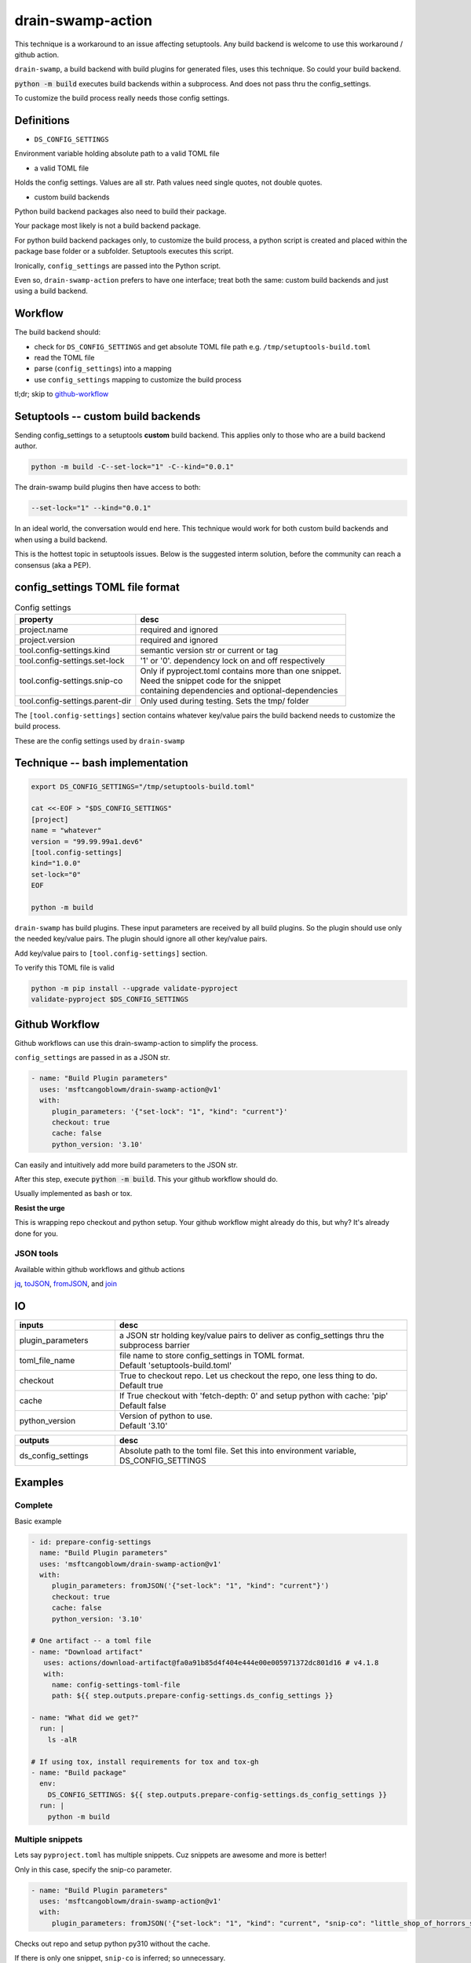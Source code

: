 .. _drain-swamp-action:

drain-swamp-action
===================

This technique is a workaround to an issue affecting setuptools. Any build backend
is welcome to use this workaround / github action.

``drain-swamp``, a build backend with build plugins for generated files,
uses this technique. So could your build backend.

:code:`python -m build` executes build backends within a subprocess. And
does not pass thru the config_settings.

To customize the build process really needs those config settings.

Definitions
------------

- ``DS_CONFIG_SETTINGS``

Environment variable holding absolute path to a valid TOML file

- a valid TOML file

Holds the config settings. Values are all str. Path values need
single quotes, not double quotes.

- custom build backends

Python build backend packages also need to build their package.

Your package most likely is not a build backend package.

For python build backend packages only, to customize the build process,
a python script is created and placed within the package base folder
or a subfolder. Setuptools executes this script.

Ironically, ``config_settings`` are passed into the Python script.

Even so, ``drain-swamp-action`` prefers to have one interface; treat
both the same: custom build backends and just using a build backend.

Workflow
---------

The build backend should:

- check for ``DS_CONFIG_SETTINGS`` and get absolute TOML file path
  e.g. ``/tmp/setuptools-build.toml``
- read the TOML file
- parse (``config_settings``) into a mapping
- use ``config_settings`` mapping to customize the build process

tl;dr; skip to github-workflow_

.. _custom-build-backends:

Setuptools -- custom build backends
------------------------------------

Sending config_settings to a setuptools **custom** build backend. This
applies only to those who are a build backend author.

.. code-block:: shell

   python -m build -C--set-lock="1" -C--kind="0.0.1"

The drain-swamp build plugins then have access to both:

.. code-block:: text

   --set-lock="1" --kind="0.0.1"

In an ideal world, the conversation would end here. This technique
would work for both custom build backends and when using a build backend.

This is the hottest topic in setuptools issues. Below is the suggested
interm solution, before the community can reach a consensus (aka a PEP).

config_settings TOML file format
---------------------------------

.. csv-table:: Config settings
   :header: property, desc
   :widths: auto

   "project.name", "required and ignored"
   "project.version", "required and ignored"
   "tool.config-settings.kind", "semantic version str or current or tag"
   "tool.config-settings.set-lock", "'1' or '0'. dependency lock on and off respectively"
   "tool.config-settings.snip-co", "| Only if pyproject.toml contains more than one snippet.
   | Need the snippet code for the snippet
   | containing dependencies and optional-dependencies"
   "tool.config-settings.parent-dir", "Only used during testing. Sets the tmp/ folder"

The ``[tool.config-settings]`` section contains whatever key/value pairs
the build backend needs to customize the build process.

These are the config settings used by ``drain-swamp``

Technique -- bash implementation
---------------------------------

.. code-block:: text

   export DS_CONFIG_SETTINGS="/tmp/setuptools-build.toml"

   cat <<-EOF > "$DS_CONFIG_SETTINGS"
   [project]
   name = "whatever"
   version = "99.99.99a1.dev6"
   [tool.config-settings]
   kind="1.0.0"
   set-lock="0"
   EOF

   python -m build

``drain-swamp`` has build plugins. These input parameters are received
by all build plugins. So the plugin should use only the needed key/value pairs.
The plugin should ignore all other key/value pairs.

Add key/value pairs to ``[tool.config-settings]`` section.

To verify this TOML file is valid

.. code-block:: shell

   python -m pip install --upgrade validate-pyproject
   validate-pyproject $DS_CONFIG_SETTINGS

.. _github-workflow:

Github Workflow
----------------

Github workflows can use this drain-swamp-action to simplify the process.

``config_settings`` are passed in as a JSON str.

.. code-block:: text

   - name: "Build Plugin parameters"
     uses: 'msftcangoblowm/drain-swamp-action@v1'
     with:
        plugin_parameters: '{"set-lock": "1", "kind": "current"}'
        checkout: true
        cache: false
        python_version: '3.10'

Can easily and intuitively add more build parameters to the JSON str.

After this step, execute :code:`python -m build`. This your github
workflow should do.

Usually implemented as bash or tox.

**Resist the urge**

This is wrapping repo checkout and python setup. Your github workflow
might already do this, but why? It's already done for you.

JSON tools
"""""""""""

Available within github workflows and github actions

jq_, toJSON_, fromJSON_, and join_

.. _jq: https://stedolan.github.io/jq/
.. _fromJSON: https://docs.github.com/en/actions/writing-workflows/choosing-what-your-workflow-does/evaluate-expressions-in-workflows-and-actions#fromjson
.. _toJSON: https://docs.github.com/en/actions/writing-workflows/choosing-what-your-workflow-does/evaluate-expressions-in-workflows-and-actions#tojson
.. _join: https://docs.github.com/en/actions/writing-workflows/choosing-what-your-workflow-does/evaluate-expressions-in-workflows-and-actions#join

.. _drain-swamp-action-inputs:

IO
---

.. csv-table::
   :header: inputs, desc
   :widths: 120, 350

   "plugin_parameters", "a JSON str holding key/value pairs to deliver as config_settings thru the subprocess barrier"
   "toml_file_name", "| file name to store config_settings in TOML format.
   | Default \'setuptools-build.toml\'"
   "checkout", "| True to checkout repo. Let us checkout the repo, one less thing to do.
   | Default true"
   "cache", "| If True checkout with \'fetch-depth: 0\' and setup python with cache: \'pip\'
   | Default false"
   "python_version", "| Version of python to use.
   | Default \'3.10\'"

.. csv-table::
   :header: outputs, desc
   :widths: 120, 350

   "ds_config_settings", "Absolute path to the toml file. Set this into environment variable, DS_CONFIG_SETTINGS"

.. _drain-swamp-action-examples:

Examples
---------

.. _github-workflow-example-multiple-snippets:

Complete
"""""""""

Basic example

.. code-block:: text

   - id: prepare-config-settings
     name: "Build Plugin parameters"
     uses: 'msftcangoblowm/drain-swamp-action@v1'
     with:
        plugin_parameters: fromJSON('{"set-lock": "1", "kind": "current"}')
        checkout: true
        cache: false
        python_version: '3.10'

   # One artifact -- a toml file
   - name: "Download artifact"
      uses: actions/download-artifact@fa0a91b85d4f404e444e00e005971372dc801d16 # v4.1.8
      with:
        name: config-settings-toml-file
        path: ${{ step.outputs.prepare-config-settings.ds_config_settings }}

   - name: "What did we get?"
     run: |
       ls -alR

   # If using tox, install requirements for tox and tox-gh
   - name: "Build package"
     env:
       DS_CONFIG_SETTINGS: ${{ step.outputs.prepare-config-settings.ds_config_settings }}
     run: |
       python -m build

Multiple snippets
""""""""""""""""""

Lets say ``pyproject.toml`` has multiple snippets. Cuz snippets are
awesome and more is better!

Only in this case, specify the snip-co parameter.

.. code-block:: text

   - name: "Build Plugin parameters"
     uses: 'msftcangoblowm/drain-swamp-action@v1'
     with:
        plugin_parameters: fromJSON('{"set-lock": "1", "kind": "current", "snip-co": "little_shop_of_horrors_shrine_candles"}')

Checks out repo and setup python py310 without the cache.

If there is only one snippet, ``snip-co`` is inferred; so unnecessary.

If a ``snip-co`` is needed, don't provide an incorrect ``snip-co``. That
would result in an exception.

The refresh links plugin expects the snippet to contain: dependencies and optional-dependencies.

For the love of cringe and cosplay, the snippet codes are movie references with
cringe scenes. Something in a scene or what's cringe about the scene are good
candidates for a ``snip-co``.

